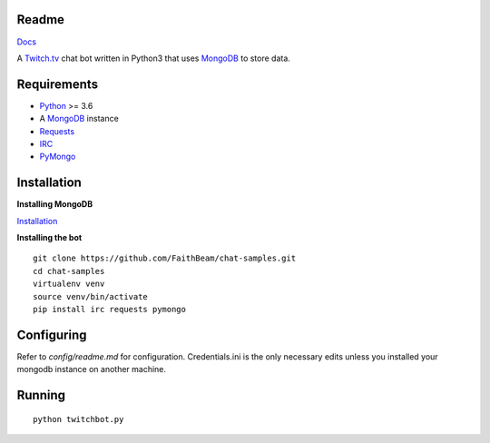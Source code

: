 Readme
======

`Docs <https://chat-samples.readthedocs.io/en/master/index.html>`_

A `Twitch.tv <www.twitch.tv>`_ chat bot written in Python3 that uses
`MongoDB <https://www.mongodb.com/>`_ to store data.

Requirements
============

* `Python <https://www.python.org/downloads/>`_ >= 3.6
* A `MongoDB <https://www.mongodb.com/>`_ instance
* `Requests <https://pypi.org/project/requests/>`_
* `IRC <https://pypi.org/project/irc/>`_
* `PyMongo <https://pypi.org/project/pymongo/>`_

Installation
============

**Installing MongoDB**

`Installation <https://docs.mongodb.com/manual/installation/>`_

**Installing the bot**
::

    git clone https://github.com/FaithBeam/chat-samples.git
    cd chat-samples
    virtualenv venv
    source venv/bin/activate
    pip install irc requests pymongo

Configuring
===========

Refer to `config/readme.md` for configuration. Credentials.ini is the only 
necessary edits unless you installed your mongodb instance on another machine.

Running
=======

::

    python twitchbot.py

